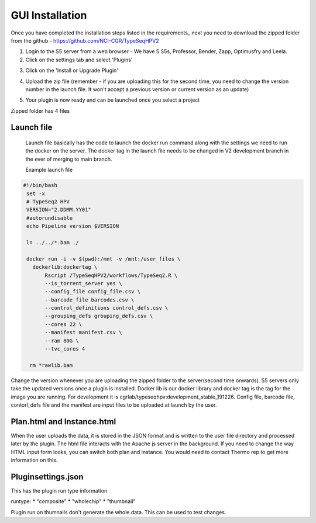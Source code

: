 




=========================
GUI Installation
=========================


Once you have completed the installation steps listed in the requirements_ next you need to download the zipped folder from the github - https://github.com/NCI-CGR/TypeSeqHPV2


1. Login to the S5 server from a web browser - We have 5 S5s, Professor, Bender, Zapp, Optimusfry and Leela. 


2. Click on the settings tab and select 'Plugins'

.. image:: First.png



3. Click on the 'Install or Upgrade Plugin' 


.. image:: Second.png


4. Upload the zip file (remember - if you are uploading this for the second time, you need to change the version number in the launch file. It won't accept a previous version or current version as an update)

.. image:: Third.png


5. Your plugin is now ready and can be launched once you select a project




Zipped folder has 4 files


Launch file 
-------------
  
 Launch file basically has the code to launch the docker run command along with the settings we need to run the docker on the server. The docker tag in the launch file needs to be changed in V2 development branch in the ever of merging to main branch.

 Example launch file

.. code-block:: console
  

   #!/bin/bash
    set -x
    # TypeSeq2 HPV
    VERSION="2.DDMM.YY01"
    #autorundisable
    echo Pipeline version $VERSION

    ln ../../*.bam ./

    docker run -i -v $(pwd):/mnt -v /mnt:/user_files \
      dockerlib:dockertag \
          Rscript /TypeSeqHPV2/workflows/TypeSeq2.R \
          --is_torrent_server yes \
          --config_file config_file.csv \
          --barcode_file barcodes.csv \
          --control_definitions control_defs.csv \
          --grouping_defs grouping_defs.csv \
          --cores 22 \
          --manifest manifest.csv \
          --ram 80G \
          --tvc_cores 4

     rm *rawlib.bam
 

Change the version whenever you are uploading the  zipped folder to the server(second time onwards). S5 servers only take the updated versions once a plugin is installed.  Docker lib is our docker library and docker tag is the tag for the image you are running. For development it is cgrlab/typeseqhpv:development_stable_191226. Config file, barcode file, contorl_defs file and the manifest are input files to be uploaded at launch by the user.



Plan.html and Instance.html
---------------------------

When the user uploads the data, it is stored in the JSON format and is written to the user file directory and processed later by the plugin. The html file interacts with the Apache js server in the background. If you need to change the way HTML input form looks, you can switch both plan and instance. You would need to contact Thermo rep to get more information on this.



Pluginsettings.json
--------------------

This has the plugin run type information 

runtype:
*       "composite"
*       "wholechip"
*       "thumbnail"

Plugin run on thumnails don't generate the whole data. This can be used to test changes. 













